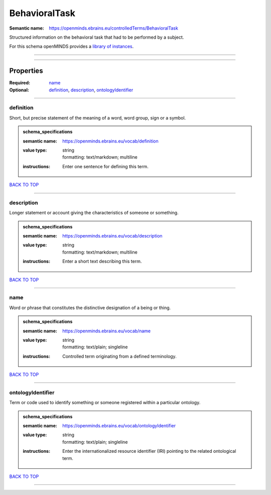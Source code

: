 ##############
BehavioralTask
##############

:Semantic name: https://openminds.ebrains.eu/controlledTerms/BehavioralTask

Structured information on the behavioral task that had to be performed by a subject.


For this schema openMINDS provides a `library of instances <https://openminds-documentation.readthedocs.io/en/v2.0/libraries/terminologies/behavioralTask.html>`_.

------------

------------

Properties
##########

:Required: `name <name_heading_>`_
:Optional: `definition <definition_heading_>`_, `description <description_heading_>`_, `ontologyIdentifier <ontologyIdentifier_heading_>`_

------------

.. _definition_heading:

**********
definition
**********

Short, but precise statement of the meaning of a word, word group, sign or a symbol.

.. admonition:: schema_specifications

   :semantic name: https://openminds.ebrains.eu/vocab/definition
   :value type: | string
                | formatting: text/markdown; multiline
   :instructions: Enter one sentence for defining this term.

`BACK TO TOP <BehavioralTask_>`_

------------

.. _description_heading:

***********
description
***********

Longer statement or account giving the characteristics of someone or something.

.. admonition:: schema_specifications

   :semantic name: https://openminds.ebrains.eu/vocab/description
   :value type: | string
                | formatting: text/markdown; multiline
   :instructions: Enter a short text describing this term.

`BACK TO TOP <BehavioralTask_>`_

------------

.. _name_heading:

****
name
****

Word or phrase that constitutes the distinctive designation of a being or thing.

.. admonition:: schema_specifications

   :semantic name: https://openminds.ebrains.eu/vocab/name
   :value type: | string
                | formatting: text/plain; singleline
   :instructions: Controlled term originating from a defined terminology.

`BACK TO TOP <BehavioralTask_>`_

------------

.. _ontologyIdentifier_heading:

******************
ontologyIdentifier
******************

Term or code used to identify something or someone registered within a particular ontology.

.. admonition:: schema_specifications

   :semantic name: https://openminds.ebrains.eu/vocab/ontologyIdentifier
   :value type: | string
                | formatting: text/plain; singleline
   :instructions: Enter the internationalized resource identifier (IRI) pointing to the related ontological term.

`BACK TO TOP <BehavioralTask_>`_

------------


